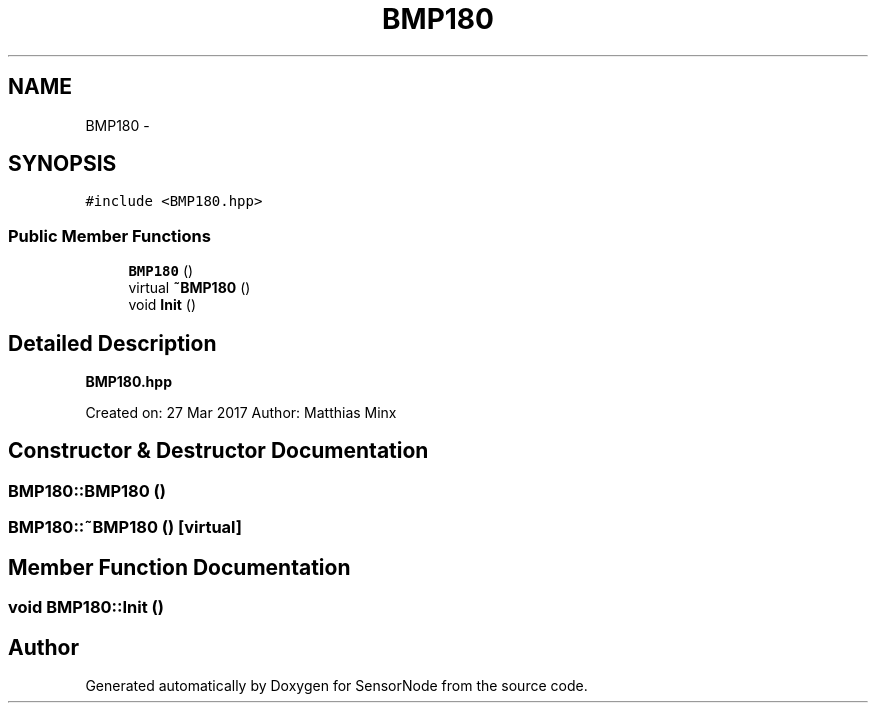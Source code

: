 .TH "BMP180" 3 "Tue Apr 4 2017" "Version 0.2" "SensorNode" \" -*- nroff -*-
.ad l
.nh
.SH NAME
BMP180 \- 
.SH SYNOPSIS
.br
.PP
.PP
\fC#include <BMP180\&.hpp>\fP
.SS "Public Member Functions"

.in +1c
.ti -1c
.RI "\fBBMP180\fP ()"
.br
.ti -1c
.RI "virtual \fB~BMP180\fP ()"
.br
.ti -1c
.RI "void \fBInit\fP ()"
.br
.in -1c
.SH "Detailed Description"
.PP 
\fBBMP180\&.hpp\fP
.PP
Created on: 27 Mar 2017 Author: Matthias Minx 
.SH "Constructor & Destructor Documentation"
.PP 
.SS "BMP180::BMP180 ()"

.SS "BMP180::~BMP180 ()\fC [virtual]\fP"

.SH "Member Function Documentation"
.PP 
.SS "void BMP180::Init ()"


.SH "Author"
.PP 
Generated automatically by Doxygen for SensorNode from the source code\&.
